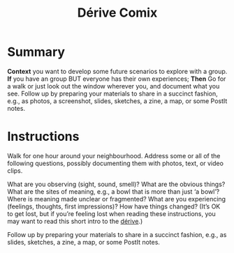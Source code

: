 :PROPERTIES:
:ID:       615846a2-1795-40b4-8dfb-3e12923fccc0
:END:
#+title: Dérive Comix
#+filetags: :WS:

* Summary

*Context* you want to develop some future scenarios to explore with a
group. *If* you have an group BUT everyone has their own experiences;
*Then* Go for a walk or just look out the window wherever you, and
document what you see. Follow up by preparing your materials to share in
a succinct fashion, e.g., as photos, a screenshot, slides, sketches, a
zine, a map, or some PostIt notes.

* Instructions

Walk for one hour around your neighbourhood.  Address some or all of
the following questions, possibly documenting them with photos, text,
or video clips.

What are you observing (sight, sound, smell)?  What are the obvious
things?  What are the sites of meaning, e.g., a bowl that is more than
just ‘a bowl’?  Where is meaning made unclear or fragmented?  What are
you experiencing (feelings, thoughts, first impressions)?  How have
things changed?  (It’s OK to get lost, but if you’re feeling lost when
reading these instructions, you may want to read this short intro to
the [[https://www.publicstreet.org/derive][dérive]].)

Follow up by preparing your materials to share in a succinct fashion,
e.g., as slides, sketches, a zine, a map, or some PostIt notes.
